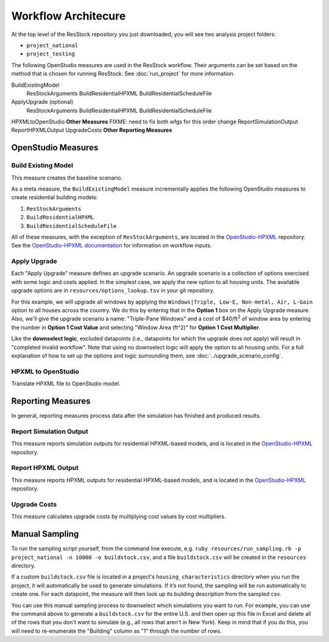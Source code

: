 Workflow Architecure
====================

At the top level of the ResStock repository you just downloaded, you will see two analysis project folders:

- ``project_national``
- ``project_testing``
 
The following OpenStudio measures are used in the ResStock workflow. Their arguments can be set based on the method that is chosen for running ResStock. See :doc:`run_project` for more information.

BuildExistingModel
  ResStockArguments
  BuildResidentialHPXML
  BuildResidentialScheduleFile
ApplyUpgrade (optional)
  ResStockArguments
  BuildResidentialHPXML
  BuildResidentialScheduleFile
HPXMLtoOpenStudio
**Other Measures** FIXME: need to fix both wfgs for this order change
ReportSimulationOutput
ReportHPXMLOutput
UpgradeCosts
**Other Reporting Measures**

OpenStudio Measures
-------------------

.. _build-existing-model:

Build Existing Model
********************

This measure creates the baseline scenario.

As a meta measure, the ``BuildExistingModel`` measure incrementally applies the following OpenStudio measures to create residential building models:

#. ``ResStockArguments``
#. ``BuildResidentialHPXML``
#. ``BuildResidentialScheduleFile``

All of these measures, with the exception of ``ResStockArguments``, are located in the `OpenStudio-HPXML <https://github.com/NREL/OpenStudio-HPXML>`_ repository.
See the `OpenStudio-HPXML documentation <https://openstudio-hpxml.readthedocs.io/en/latest/>`_ for information on workflow inputs.
  
.. _tutorial-apply-upgrade:

Apply Upgrade
*************

Each "Apply Upgrade" measure defines an upgrade scenario. An upgrade scenario is a collection of options exercised with some logic and costs applied. In the simplest case, we apply the new option to all housing units. The available upgrade options are in ``resources/options_lookup.tsv`` in your git repository. 

For this example, we will upgrade all windows by applying the ``Windows|Triple, Low-E, Non-metal, Air, L-Gain`` option to all houses across the country. We do this by entering that in the **Option 1** box on the Apply Upgrade measure. Also, we'll give the upgrade scenario a name: "Triple-Pane Windows" and a cost of $40/ft\ :superscript:`2` of window area by entering the number in **Option 1 Cost Value** and selecting "Window Area (ft^2)" for **Option 1 Cost Multiplier**. 

Like the **downselect logic**, excluded datapoints (i.e., datapoints for which the upgrade does not apply) will result in "completed invalid workflow". Note that using no downselect logic will apply the option to all housing units. For a full explanation of how to set up the options and logic surrounding them, see :doc:`../upgrade_scenario_config`.

HPXML to OpenStudio
*******************

Translate HPXML file to OpenStudio model. 

Reporting Measures
------------------

In general, reporting measures process data after the simulation has finished and produced results.

.. _report-simulation-output:

Report Simulation Output
************************

This measure reports simulation outputs for residential HPXML-based models, and is located in the `OpenStudio-HPXML <https://github.com/NREL/OpenStudio-HPXML>`_ repository.

.. _report-hpxml-output:

Report HPXML Output
*******************

This measure reports HPXML outputs for residential HPXML-based models, and is located in the `OpenStudio-HPXML <https://github.com/NREL/OpenStudio-HPXML>`_ repository.

.. _upgrade-costs:

Upgrade Costs
*************

This measure calculates upgrade costs by multiplying cost values by cost multipliers.

Manual Sampling
---------------
   
To run the sampling script yourself, from the command line execute, e.g. ``ruby resources/run_sampling.rb -p project_national -n 10000 -o buildstock.csv``, and a file ``buildstock.csv`` will be created in the ``resources`` directory. 
 
If a custom ``buildstock.csv`` file is located in a project's ``housing_characteristics`` directory when you run the project, it will automatically be used to generate simulations. If it’s not found, the sampling will be run automatically to create one. For each datapoint, the measure will then look up its building description from the sampled csv.
 
You can use this manual sampling process to downselect which simulations you want to run. For example, you can use the command above to generate a ``buildstock.csv`` for the entire U.S. and then open up this file in Excel and delete all of the rows that you don't want to simulate (e.g., all rows that aren't in New York). Keep in mind that if you do this, you will need to re-enumerate the "Building" column as "1" through the number of rows.
